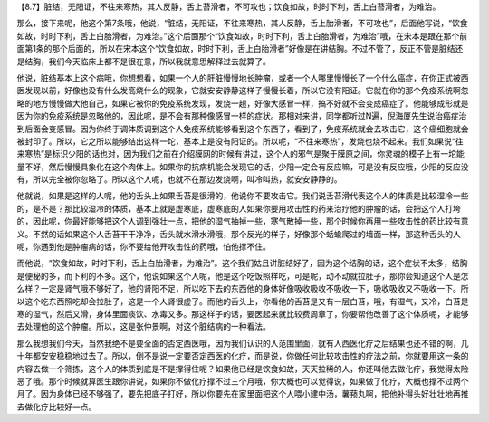 【8.7】脏结，无阳证，不往来寒热，其人反静，舌上苔滑者，不可攻也；饮食如故，时时下利，舌上白苔滑者，为难治。

那么，接下来呢，他这个第7条哦，他说，“脏结，无阳证，不往来寒热，其人反静，舌上胎滑者，不可攻也”，后面他写说，“饮食如故，时时下利，舌上白胎滑者，为难治。”这个后面那个“饮食如故，时时下利，舌上白胎滑者，为难治”哦，在宋本是跟在那个前面第1条的那个后面的，所以在宋本这个“饮食如故，时时下利，舌上白胎滑者”好像是在讲结胸。不过不管了，反正不管是脏结还是结胸，我们今天临床上都不是很在意，所以我就意思解释过去就算了。

他说，脏结基本上这个病哦，你想想看，如果一个人的肝脏慢慢地长肿瘤，或者一个人哪里慢慢长了一个什么癌症，在你正式被西医发现以前，好像也没有什么发高烧什么的现象，它就安安静静这样子慢慢长着，所以它没有阳证。它就在你的那个免疫系统啊忽略的地方慢慢做大他自己，如果它被你的免疫系统发现，发烧一趟，好像大感冒一样，搞不好就不会变成癌症了。他能够成形就是因为你的免疫系统是忽略他的，因此呢，是不会有那种像感冒一样的症状。那相对来讲，同学都听过N遍，倪海厦先生说治癌症治到后面会变感冒。因为你终于调体质调到这个人免疫系统能够看到这个东西了，看到了，免疫系统就会去攻击它，这个癌细胞就会被封印了。所以，它之所以能够结出这样一坨，基本上是没有阳证的。所以呢，“不往来寒热”，发烧也烧不起来。我们如果说“往来寒热”是标识少阳的话也对，因为我们之前在介绍膜网的时候有讲过，这个人的邪气是聚于膜原之间，你灵魂的模子上有一坨能量不好，然后慢慢具象化在这个肉体上。如果你的抗病机能会发现它的话，少阳一定会有反应嘛，可是没有反应哦，少阳的反应没有，所以完全被你忽略了。所以这个人呢，也就不在那边发烧啊，叫冷叫热，就安安静静的。

他就说，如果是这样的人呢，他的舌头上如果舌苔是很滑的，他说你不要攻击它。我们说舌苔滑代表这个人的体质是比较湿冷一些的，是不是？那比较湿冷的体质，基本上就是虚寒底，虚寒底的人如果你要用攻击性的药来治疗他的肿瘤的话，会把这个人打垮的，因此呢，你最好能够把这个人调到强壮一点，把他的湿气抽掉一些，寒气散掉一些，那个时候你再用一些攻击性的药比较有意义。不然的话如果这个人舌苔干干净净，舌头就水滑水滑哦，那个反光的样子，好像那个蛞蝓爬过的墙面一样，那这种舌头的人呢，你遇到他是肿瘤病的话，你不要给他开攻击性的药哦，怕他撑不住。

而他说，“饮食如故，时时下利，舌上白胎滑者，为难治”。这个我们姑且讲脏结好了，因为这个结胸的话，这个症状不太多，结胸是便秘的多，而下利的不多。这个，他说如果这个人呢，他是这个吃饭照样吃，可是呢，动不动就拉肚子，那你会知道这个人是怎么样？一定是肾气哦不够好了，他的肾阳不足，所以吃下去的东西他的身体好像吸收吸收不吸收一下，吸收吸收又不吸收一下。所以这个吃东西照吃却会拉肚子，这是一个人肾很虚了。而他的舌头上，你看他的舌苔是又有一层白苔，哦，有湿气，又冷，白苔是寒的湿气，然后又滑，身体里面痰饮、水毒又多。那这样子的话，要医起来就比较费周章了，你要帮他改善了这个体质呢，才能够去处理他的这个肿瘤。所以，这是张仲景啊，对这个脏结病的一种看法。

那么我想我们今天，当然我绝不是要全面的否定西医哦，因为我们认识的人范围里面，就有人西医化疗之后结果也还不错的啊，几十年都安安稳稳地过去了。所以，倒不是说一定要否定西医的化疗，而是说，你做任何比较攻击性的疗法之前，你就要用这一条的内容去做一个筛拣，这个人的体质到底是不是撑得住呢？如果他已经是饮食如故，天天拉稀的人，你还叫他去做化疗，我觉得太险恶了哦。那个时候就算医生跟你讲说，如果你不做化疗撑不过三个月哦，你大概也可以觉得说，如果做了化疗，大概也撑不过两个月了。因为身体已经不够强了，要先把底子打好，所以你要先在家里面把这个人喂小建中汤，薯蓣丸啊，把他补得头好壮壮地再推去做化疗比较好一点。
